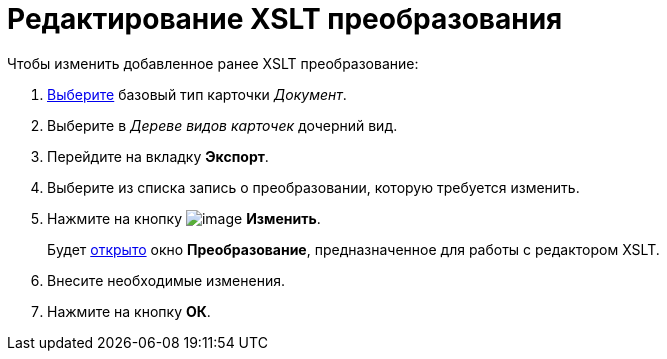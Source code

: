 = Редактирование XSLT преобразования

.Чтобы изменить добавленное ранее XSLT преобразование:
. xref:cSub_Work_SelectCardType.adoc[Выберите] базовый тип карточки _Документ_.
. Выберите в _Дереве видов карточек_ дочерний вид.
. Перейдите на вкладку *Экспорт*.
. Выберите из списка запись о преобразовании, которую требуется изменить.
. Нажмите на кнопку image:buttons/cSub_Change_green_pencil.png[image] *Изменить*.
+
Будет xref:cSub_Document_AddConversion.adoc[открыто] окно *Преобразование*, предназначенное для работы с редактором XSLT.
+
. Внесите необходимые изменения.
. Нажмите на кнопку *ОК*.
